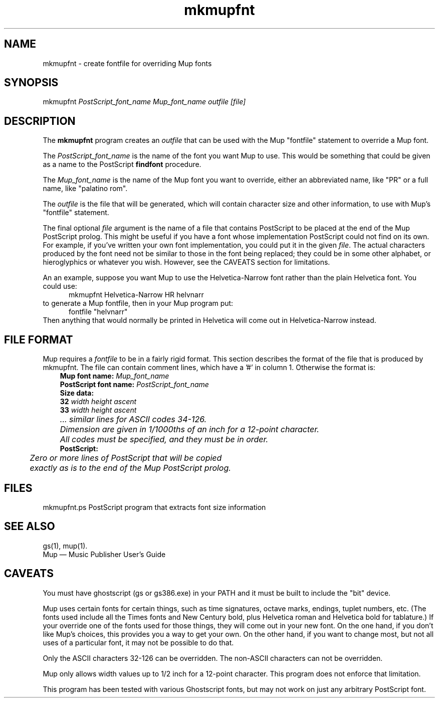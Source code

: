 .TH mkmupfnt 1 "November 22, 2012" "Arkkra Enterprises"
.SH NAME
.PP
mkmupfnt \- create fontfile for overriding Mup fonts
.SH SYNOPSIS
.PP
mkmupfnt \fIPostScript_font_name Mup_font_name outfile [file]\fP
.SH DESCRIPTION
.PP
The \fBmkmupfnt\fP program creates an \fIoutfile\fP that can be used
with the Mup "fontfile" statement to override a Mup font.
.PP
The \fIPostScript_font_name\fP is the name of the font you want Mup
to use. This would be something that could be given as a name
to the PostScript \fBfindfont\fP procedure.
.PP
The \fIMup_font_name\fP is the name of the Mup font you want to
override, either an abbreviated name, like "PR" or a full
name, like "palatino rom".
.PP
The \fIoutfile\fP is the file that will be generated, which will
contain character size and other information, to use with
Mup's "fontfile" statement.
.PP
The final optional \fIfile\fP argument is the name of a file that
contains PostScript to be placed at the end of the Mup PostScript prolog.
This might be useful if you have a font whose implementation PostScript could
not find on its own. For example, if you've written your own font
implementation, you could put it in the given \fIfile\fP.
The actual characters produced by the font need not be similar to those
in the font being replaced; they could be in some other alphabet,
or hieroglyphics or whatever you wish. However, see the CAVEATS section
for limitations.
.PP
An an example, suppose you want Mup to use the Helvetica\-Narrow font
rather than the plain Helvetica font. You could use:
.br
.in +0.5i
mkmupfnt Helvetica\-Narrow HR helvnarr
.in -0.5i
.br
to generate a Mup fontfile, then in your Mup program put:
.br
.in +0.5i
fontfile "helvnarr"
.in -0.5i
.br
Then anything that would normally be printed in Helvetica will come out
in Helvetica\-Narrow instead.
.SH "FILE FORMAT"
.PP
Mup requires a \fIfontfile\fP to be in a fairly rigid format.
This section describes the format of the file that is produced by
mkmupfnt.
The file can contain comment lines, which have a '#' in column 1.
Otherwise the format is:
.br
.nf
.na
.in +0.3i
\fBMup font name:\fP \fIMup_font_name\fP
\fBPostScript font name:\fP \fIPostScript_font_name\fP
\fBSize data:\fP
\fB32\fP   \fIwidth   height   ascent\fP
\fB33\fP   \fIwidth   height   ascent\fP
	\fI... similar lines for ASCII codes 34\-126.
	Dimension are given in 1/1000ths of an inch for a 12\-point character.
	All codes must be specified, and they must be in order.\fP
\fBPostScript:\fP
	\fIZero or more lines of PostScript that will be copied
	exactly as is to the end of the Mup PostScript prolog.\fP
.br
.in -0.3i
.fi
.ad
.SH FILES
.P
mkmupfnt.ps    PostScript program that extracts font size information
.SH "SEE ALSO"
.PP
gs(1), mup(1).
.br
Mup \(em Music Publisher User's Guide
.SH "CAVEATS"
.PP
You must have ghostscript (gs or gs386.exe) in your PATH
and it must be built to include the "bit" device.
.PP
Mup uses certain fonts for certain things, such as
time signatures, octave marks, endings, tuplet numbers, etc.
(The fonts used include all the Times fonts and New Century bold, plus
Helvetica roman and Helvetica bold for tablature.)
If your override one of the fonts used for those things, they will
come out in your new font. On the one hand, if you don't like Mup's
choices, this provides you a way to get your own. On the other hand,
if you want to change most, but not all uses of a particular font,
it may not be possible to do that.
.PP
Only the ASCII characters 32\-126 can be overridden. The non\(hyASCII
characters can not be overridden.
.PP
Mup only allows width values up to 1/2 inch for
a 12\(hypoint character. This program does not enforce that limitation.
.PP
This program has been tested with various Ghostscript fonts,
but may not work on just any arbitrary PostScript font.

